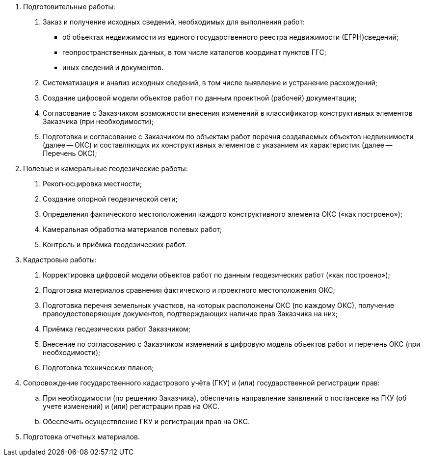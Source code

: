 . Подготовительные работы:
[arabic]
.. Заказ и получение исходных сведений, необходимых для выполнения работ:
[disc]
  * об объектах недвижимости из единого государственного реестра недвижимости (ЕГРН)сведений;
  * геопространственных данных, в том числе каталогов координат пунктов ГГС;
  * иных сведений и документов.
.. Систематизация и анализ исходных сведений, в том числе выявление и устранение расхождений;
.. Создание цифровой модели объектов работ по данным проектной (рабочей) документации;
.. Согласование с Заказчиком возможности внесения изменений в классификатор конструктивных элементов Заказчика (при необходимости);
.. Подготовка и согласование с Заказчиком по объектам работ перечня создаваемых объектов недвижимости (далее -- ОКС) и составляющих их конструктивных элементов с указанием их характеристик (далее -- Перечень ОКС);
. Полевые и камеральные геодезические работы:
[arabic]
.. Рекогносцировка местности;
.. Создание опорной геодезической сети;
.. Определения фактического местоположения каждого конструктивного элемента ОКС («как построено»);
.. Камеральная обработка материалов полевых работ;
.. Контроль и приёмка геодезических работ.
. Кадастровые работы:
[arabic]
.. Корректировка цифровой модели объектов работ по данным геодезических работ («как построено»);
.. Подготовка материалов сравнения фактического и проектного местоположения ОКС;
.. Подготовка перечня земельных участков, на которых расположены ОКС (по каждому ОКС), получение правоудостоверяющих документов, подтверждающих наличие прав Заказчика на них;
.. Приёмка геодезических работ Заказчиком;
.. Внесение по согласованию с Заказчиком изменений в цифровую модель объектов работ и перечень ОКС (при необходимости);
.. Подготовка технических планов;
. Сопровождение государственного кадастрового учёта (ГКУ) и (или) государственной регистрации прав:
.. При необходимости (по решению Заказчика), обеспечить направление заявлений о постановке на ГКУ (об учете изменений) и (или) регистрации прав на ОКС.
.. Обеспечить осуществление ГКУ и регистрации прав на ОКС.
. Подготовка отчетных материалов.